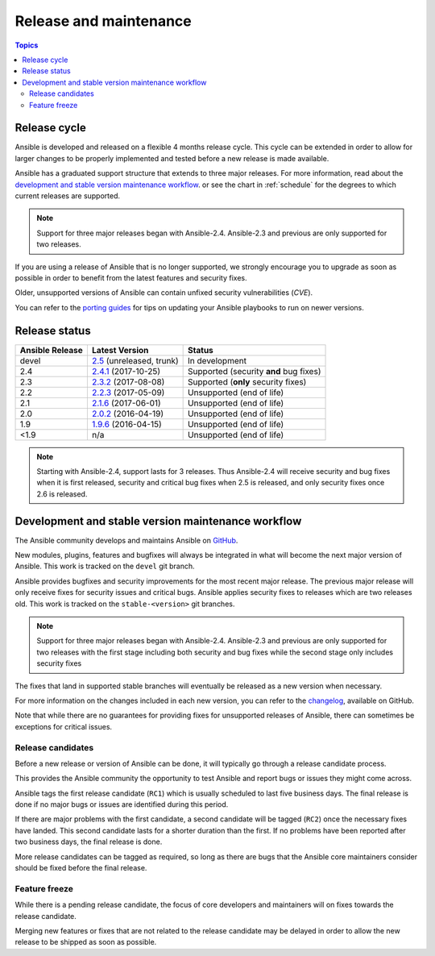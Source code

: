 Release and maintenance
=======================

.. contents:: Topics
   :local:

.. _release_cycle:

Release cycle
`````````````

Ansible is developed and released on a flexible 4 months release cycle.
This cycle can be extended in order to allow for larger changes to be properly
implemented and tested before a new release is made available.

Ansible has a graduated support structure that extends to three major releases.
For more information, read about the `development and stable version maintenance workflow`_. or see
the chart in :ref:`schedule` for the degrees to which current releases are supported.

.. note:: Support for three major releases began with Ansible-2.4.  Ansible-2.3 and previous are only
    supported for two releases.

If you are using a release of Ansible that is no longer supported, we strongly
encourage you to upgrade as soon as possible in order to benefit from the
latest features and security fixes.

Older, unsupported versions of Ansible can contain unfixed security
vulnerabilities (*CVE*).

You can refer to the `porting guides`_ for tips on updating your Ansible
playbooks to run on newer versions.

.. _porting guides: https://docs.ansible.com/ansible/porting_guides.html

.. _release_schedule:

Release status
``````````````

===============   ==========================   =================================================
Ansible Release   Latest Version               Status
===============   ==========================   =================================================
devel             `2.5`_ (unreleased, trunk)   In development
2.4               `2.4.1`_ (2017-10-25)        Supported (security **and** bug fixes)
2.3               `2.3.2`_ (2017-08-08)        Supported (**only** security fixes)
2.2               `2.2.3`_ (2017-05-09)        Unsupported (end of life)
2.1               `2.1.6`_ (2017-06-01)        Unsupported (end of life)
2.0               `2.0.2`_ (2016-04-19)        Unsupported (end of life)
1.9               `1.9.6`_ (2016-04-15)        Unsupported (end of life)
<1.9              n/a                          Unsupported (end of life)
===============   ==========================   =================================================

.. note:: Starting with Ansible-2.4, support lasts for 3 releases.  Thus Ansible-2.4 will receive
    security and bug fixes when it is first released, security and critical bug fixes when 2.5 is
    released, and only security fixes once 2.6 is released.

.. _2.5: https://github.com/ansible/ansible/blob/devel/CHANGELOG.md
.. _2.4.1: https://github.com/ansible/ansible/blob/stable-2.4/CHANGELOG.md
.. _2.3.2: https://github.com/ansible/ansible/blob/stable-2.3/CHANGELOG.md
.. _2.2.3: https://github.com/ansible/ansible/blob/stable-2.2/CHANGELOG.md
.. _2.1.6: https://github.com/ansible/ansible/blob/stable-2.1/CHANGELOG.md
.. _2.0.2: https://github.com/ansible/ansible/blob/stable-2.0/CHANGELOG.md
.. _1.9.6: https://github.com/ansible/ansible/blob/stable-1.9/CHANGELOG.md

.. _support_life:
.. _methods:


Development and stable version maintenance workflow
```````````````````````````````````````````````````

The Ansible community develops and maintains Ansible on GitHub_.

New modules, plugins, features and bugfixes will always be integrated in what will become the next
major version of Ansible.  This work is tracked on the ``devel`` git branch.

Ansible provides bugfixes and security improvements for the most recent major release. The previous
major release will only receive fixes for security issues and critical bugs. Ansible applies
security fixes to releases which are two releases old. This work is tracked on the
``stable-<version>`` git branches.

.. note:: Support for three major releases began with Ansible-2.4.  Ansible-2.3 and previous are only
    supported for two releases with the first stage including both security and bug fixes while the
    second stage only includes security fixes

The fixes that land in supported stable branches will eventually be released
as a new version when necessary.

For more information on the changes included in each new version, you can refer
to the changelog_, available on GitHub.

Note that while there are no guarantees for providing fixes for unsupported
releases of Ansible, there can sometimes be exceptions for critical issues.

.. _GitHub: https://github.com/ansible/ansible
.. _changelog: https://github.com/ansible/ansible/blob/devel/CHANGELOG.md


Release candidates
~~~~~~~~~~~~~~~~~~

Before a new release or version of Ansible can be done, it will typically go
through a release candidate process.

This provides the Ansible community the opportunity to test Ansible and report
bugs or issues they might come across.

Ansible tags the first release candidate (``RC1``) which is usually scheduled
to last five business days. The final release is done if no major bugs or
issues are identified during this period.

If there are major problems with the first candidate, a second candidate will
be tagged (``RC2``) once the necessary fixes have landed.
This second candidate lasts for a shorter duration than the first.
If no problems have been reported after two business days, the final release is
done.

More release candidates can be tagged as required, so long as there are
bugs that the Ansible core maintainers consider should be fixed before the
final release.

.. _release_freezing:

Feature freeze
~~~~~~~~~~~~~~

While there is a pending release candidate, the focus of core developers and
maintainers will on fixes towards the release candidate.

Merging new features or fixes that are not related to the release candidate may
be delayed in order to allow the new release to be shipped as soon as possible.

.. seealso::

   :doc:`committer_guidelines`
       Guidelines for Ansible core contributors and maintainers
   :doc:`test_strategies`
       Testing strategies
   :doc:`community`
       Community information and contributing
   `Ansible Changelog <https://github.com/ansible/ansible/blob/devel/CHANGELOG.md>`_
       Documentation of the improvements for each version of Ansible
   `Ansible release tarballs <https://releases.ansible.com/ansible/>`_
       Ansible release tarballs
   `Development Mailing List <http://groups.google.com/group/ansible-devel>`_
       Mailing list for development topics
   `irc.freenode.net <http://irc.freenode.net>`_
       #ansible IRC chat channel
